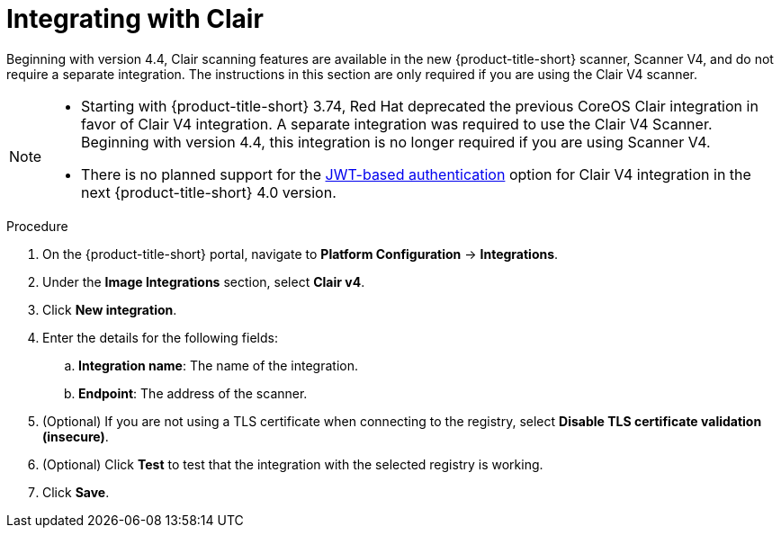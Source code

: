 // Module included in the following assemblies:
//
// * integration/integrate-with-image-vulnerability-scanners.adoc
:_mod-docs-content-type: PROCEDURE
[id="integrate-with-clair_{context}"]
= Integrating with Clair

Beginning with version 4.4, Clair scanning features are available in the new {product-title-short} scanner, Scanner V4, and do not require a separate integration. The instructions in this section are only required if you are using the Clair V4 scanner.

[NOTE]
====
* Starting with {product-title-short} 3.74, Red{nbsp}Hat deprecated the previous CoreOS Clair integration in favor of Clair V4 integration. A separate integration was required to use the Clair V4 Scanner. Beginning with version 4.4, this integration is no longer required if you are using Scanner V4.
* There is no planned support for the link:https://quay.github.io/clair/concepts/authentication.html[JWT-based authentication] option for Clair V4 integration in the next {product-title-short} 4.0 version.
====

.Procedure
. On the {product-title-short} portal, navigate to *Platform Configuration* -> *Integrations*.
. Under the *Image Integrations* section, select *Clair v4*.
. Click *New integration*.
. Enter the details for the following fields:
.. *Integration name*: The name of the integration.
.. *Endpoint*: The address of the scanner.
. (Optional) If you are not using a TLS certificate when connecting to the registry, select *Disable TLS certificate validation (insecure)*.
. (Optional) Click *Test* to test that the integration with the selected registry is working.
. Click *Save*.

